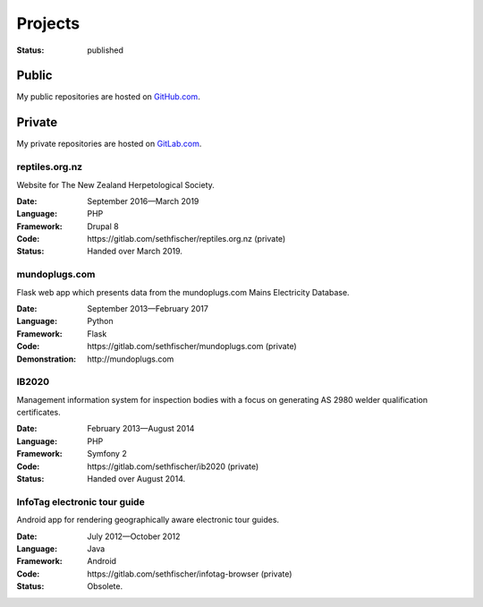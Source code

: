 ========
Projects
========

:status: published


Public
------

My public repositories are hosted on `GitHub.com`_.


Private
-------

My private repositories are hosted on `GitLab.com`_.


.. vale off

reptiles.org.nz
~~~~~~~~~~~~~~~

.. vale on

Website for The New Zealand Herpetological Society.

:Date:
    September 2016—March 2019
:Language:
    PHP
:Framework:
    Drupal 8
:Code:
    \https://gitlab.com/sethfischer/reptiles.org.nz (private)
:Status:
    Handed over March 2019.


.. vale off

mundoplugs.com
~~~~~~~~~~~~~~

.. vale on

Flask web app which presents data from the mundoplugs.com Mains Electricity
Database.

:Date:
    September 2013—February 2017
:Language:
    Python
:Framework:
    Flask
:Code:
    \https://gitlab.com/sethfischer/mundoplugs.com (private)
:Demonstration:
    \http://mundoplugs.com


IB2020
~~~~~~

Management information system for inspection bodies with a focus on generating
AS 2980 welder qualification certificates.

:Date:
    February 2013—August 2014
:Language:
    PHP
:Framework:
    Symfony 2
:Code:
    \https://gitlab.com/sethfischer/ib2020 (private)
:Status:
    Handed over August 2014.


InfoTag electronic tour guide
~~~~~~~~~~~~~~~~~~~~~~~~~~~~~

Android app for rendering geographically aware electronic tour guides.

:Date:
    July 2012—October 2012
:Language:
    Java
:Framework:
    Android
:Code:
    \https://gitlab.com/sethfischer/infotag-browser (private)
:Status:
    Obsolete.


.. _`GitHub.com`: https://github.com/sethfischer
.. _`GitLab.com`: https://gitlab.com/sethfischer
